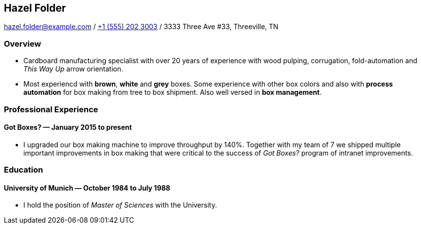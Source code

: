 == Hazel Folder ==

hazel.folder@example.com
/
link:tel:+15552023003[+1 (555) 202 3003] 
/
3333 Three Ave #33, Threeville, TN


=== *Overview* ===

* Cardboard manufacturing specialist with over 20 years of experience with wood
  pulping, corrugation, fold-automation and _This Way Up_  arrow orientation.

* Most experiencd with *brown*, *white* and *grey* boxes.  Some experience with
  other box colors and also with *process automation* for box making from tree
  to box shipment.  Also well versed in *box management*.


=== *Professional Experience* ===

==== *Got Boxes?* — January 2015 to present ====

* I upgraded our box making machine to improve throughput by 140%.  Together
  with my team of 7 we shipped multiple important improvements in box making
  that were critical to the success of _Got Boxes?_ program of intranet
  improvements.

=== *Education* ===

==== *University of Munich* — October 1984 to July 1988 ====

* I hold the position of _Master of Sciences_ with the University.

ifdef::flag_include_california_specific_sections[]
* Including working with the renowned Californian box maker *Professor
  Surfboard* from UC San Diego.
endif::[]

ifdef::WalMart[]
* I LOVE WALMART
endif::[]
